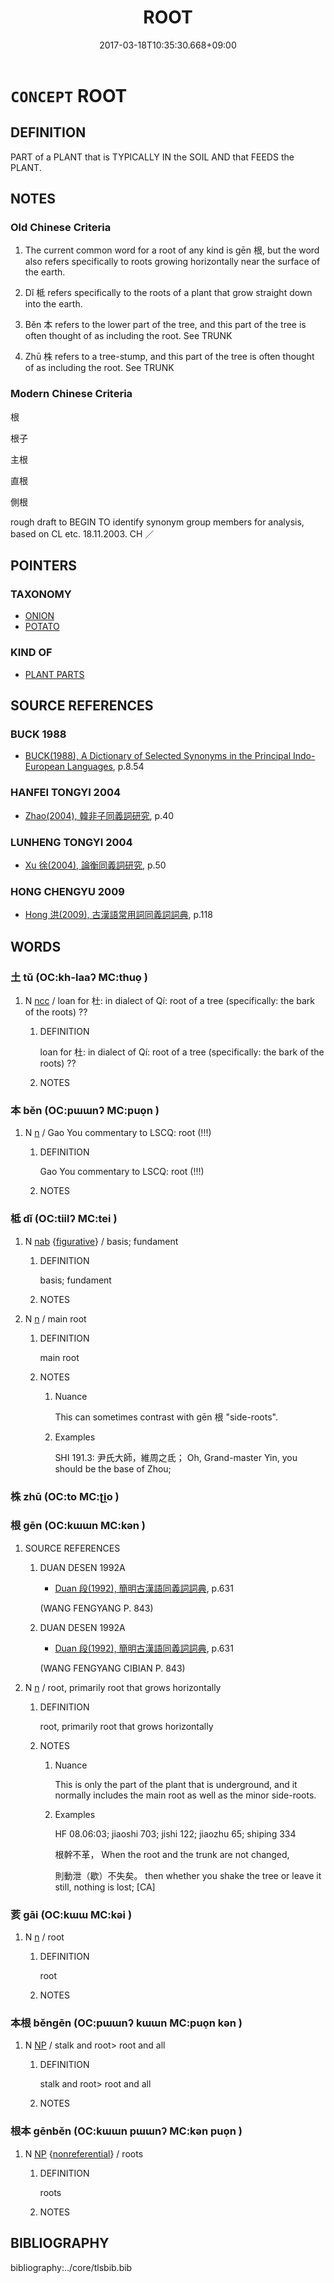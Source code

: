 # -*- mode: mandoku-tls-view -*-
#+TITLE: ROOT
#+DATE: 2017-03-18T10:35:30.668+09:00        
#+STARTUP: content
* =CONCEPT= ROOT
:PROPERTIES:
:CUSTOM_ID: uuid-e87bc63d-c864-401a-880a-5c002ce0b39b
:SYNONYM+:  ROOTSTOCK
:SYNONYM+:  TUBER
:SYNONYM+:  ROOTLET
:SYNONYM+:  BOTANY RHIZOME
:SYNONYM+:  RADICLE
:TR_ZH: 植物根
:TR_OCH: 根
:END:
** DEFINITION

PART of a PLANT that is TYPICALLY IN the SOIL AND that FEEDS the PLANT.

** NOTES

*** Old Chinese Criteria
1. The current common word for a root of any kind is gēn 根, but the word also refers specifically to roots growing horizontally near the surface of the earth.

3. Dǐ 柢 refers specifically to the roots of a plant that grow straight down into the earth.

3. Běn 本 refers to the lower part of the tree, and this part of the tree is often thought of as including the root. See TRUNK

4. Zhū 株 refers to a tree-stump, and this part of the tree is often thought of as including the root. See TRUNK

*** Modern Chinese Criteria
根

根子

主根

直根

側根

rough draft to BEGIN TO identify synonym group members for analysis, based on CL etc. 18.11.2003. CH ／

** POINTERS
*** TAXONOMY
 - [[tls:concept:ONION][ONION]]
 - [[tls:concept:POTATO][POTATO]]

*** KIND OF
 - [[tls:concept:PLANT PARTS][PLANT PARTS]]

** SOURCE REFERENCES
*** BUCK 1988
 - [[cite:BUCK-1988][BUCK(1988), A Dictionary of Selected Synonyms in the Principal Indo-European Languages]], p.8.54

*** HANFEI TONGYI 2004
 - [[cite:HANFEI-TONGYI-2004][Zhao(2004), 韓非子同義詞研究]], p.40

*** LUNHENG TONGYI 2004
 - [[cite:LUNHENG-TONGYI-2004][Xu 徐(2004), 論衡同義詞研究]], p.50

*** HONG CHENGYU 2009
 - [[cite:HONG-CHENGYU-2009][Hong 洪(2009), 古漢語常用詞同義詞詞典]], p.118

** WORDS
   :PROPERTIES:
   :VISIBILITY: children
   :END:
*** 土 tǔ (OC:kh-laaʔ MC:thuo̝ )
:PROPERTIES:
:CUSTOM_ID: uuid-ced10183-ada4-4ce0-91bd-f9e320f45b64
:Char+: 土(32,0/3) 
:GY_IDS+: uuid-77218874-8593-4007-afd9-7fee67d1fae5
:PY+: tǔ     
:OC+: kh-laaʔ     
:MC+: thuo̝     
:END: 
**** N [[tls:syn-func::#uuid-b6da65fd-429f-4245-9f94-a22078cc0512][ncc]] / loan for 杜: in dialect of Qí: root of a tree (specifically: the bark of the roots) ??
:PROPERTIES:
:CUSTOM_ID: uuid-9f60b357-1c11-48fb-b447-58ebadbe58fc
:END:
****** DEFINITION

loan for 杜: in dialect of Qí: root of a tree (specifically: the bark of the roots) ??

****** NOTES

*** 本 běn (OC:pɯɯnʔ MC:puo̝n )
:PROPERTIES:
:CUSTOM_ID: uuid-f8f67bad-7334-44c2-9964-e30bce99b33f
:Char+: 本(75,1/5) 
:GY_IDS+: uuid-b244418b-afd6-4459-bfe1-098cf5a689fe
:PY+: běn     
:OC+: pɯɯnʔ     
:MC+: puo̝n     
:END: 
**** N [[tls:syn-func::#uuid-8717712d-14a4-4ae2-be7a-6e18e61d929b][n]] / Gao You commentary to LSCQ: root (!!!)
:PROPERTIES:
:CUSTOM_ID: uuid-79ff9a34-3b80-4eae-ba55-5de8371bcc9f
:END:
****** DEFINITION

Gao You commentary to LSCQ: root (!!!)

****** NOTES

*** 柢 dǐ (OC:tiilʔ MC:tei )
:PROPERTIES:
:CUSTOM_ID: uuid-4f58b068-ba51-4abb-9e6b-ddad147cd012
:Char+: 柢(75,5/9) 
:GY_IDS+: uuid-b450a113-e9e1-4f04-83e8-7cf659feb802
:PY+: dǐ     
:OC+: tiilʔ     
:MC+: tei     
:END: 
**** N [[tls:syn-func::#uuid-76be1df4-3d73-4e5f-bbc2-729542645bc8][nab]] {[[tls:sem-feat::#uuid-2e48851c-928e-40f0-ae0d-2bf3eafeaa17][figurative]]} / basis; fundament
:PROPERTIES:
:CUSTOM_ID: uuid-a10c0866-b9b2-4137-b2fa-2f80794394f1
:END:
****** DEFINITION

basis; fundament

****** NOTES

**** N [[tls:syn-func::#uuid-8717712d-14a4-4ae2-be7a-6e18e61d929b][n]] / main root
:PROPERTIES:
:CUSTOM_ID: uuid-10bfb6c0-6138-4578-9c63-5ad6ea0cc84c
:END:
****** DEFINITION

main root

****** NOTES

******* Nuance
This can sometimes contrast with gēn 根 "side-roots".

******* Examples
SHI 191.3: 尹氏大師，維周之氐； Oh, Grand-master Yin, you should be the base of Zhou;

*** 株 zhū (OC:to MC:ʈi̯o )
:PROPERTIES:
:CUSTOM_ID: uuid-b8a94925-44eb-48c9-b5bd-d12699e1f255
:Char+: 株(75,6/10) 
:GY_IDS+: uuid-8764ca1d-47b5-4a79-86c5-bd91264cfd60
:PY+: zhū     
:OC+: to     
:MC+: ʈi̯o     
:END: 
*** 根 gēn (OC:kɯɯn MC:kən )
:PROPERTIES:
:CUSTOM_ID: uuid-fc18723f-79cd-4e12-b5c8-bfe91d8c6522
:Char+: 根(75,6/10) 
:GY_IDS+: uuid-e89ed617-bbef-4c8a-b338-12e6f84ae619
:PY+: gēn     
:OC+: kɯɯn     
:MC+: kən     
:END: 
**** SOURCE REFERENCES
***** DUAN DESEN 1992A
 - [[cite:DUAN-DESEN-1992A][Duan 段(1992), 簡明古漢語同義詞詞典]], p.631
 (WANG FENGYANG P.  843)
***** DUAN DESEN 1992A
 - [[cite:DUAN-DESEN-1992A][Duan 段(1992), 簡明古漢語同義詞詞典]], p.631
 (WANG FENGYANG CIBIAN P. 843)
**** N [[tls:syn-func::#uuid-8717712d-14a4-4ae2-be7a-6e18e61d929b][n]] / root, primarily root that grows horizontally
:PROPERTIES:
:CUSTOM_ID: uuid-45e73aea-8e42-4458-8394-aae26de9c018
:WARRING-STATES-CURRENCY: 5
:END:
****** DEFINITION

root, primarily root that grows horizontally

****** NOTES

******* Nuance
This is only the part of the plant that is underground, and it normally includes the main root as well as the minor side-roots.

******* Examples
HF 08.06:03; jiaoshi 703; jishi 122; jiaozhu 65; shiping 334

 根幹不革， When the root and the trunk are not changed,

 則動泄（歇）不失矣。 then whether you shake the tree or leave it still, nothing is lost; [CA]

*** 荄 gāi (OC:kɯɯ MC:kəi )
:PROPERTIES:
:CUSTOM_ID: uuid-266c4be4-a56a-4cf0-bbed-994a150bf501
:Char+: 荄(140,6/12) 
:GY_IDS+: uuid-f166944f-5540-470f-856b-65e03b23a9bf
:PY+: gāi     
:OC+: kɯɯ     
:MC+: kəi     
:END: 
**** N [[tls:syn-func::#uuid-8717712d-14a4-4ae2-be7a-6e18e61d929b][n]] / root
:PROPERTIES:
:CUSTOM_ID: uuid-c9b13f4d-3532-4b88-92e2-8d373d28ee10
:END:
****** DEFINITION

root

****** NOTES

*** 本根 běngēn (OC:pɯɯnʔ kɯɯn MC:puo̝n kən )
:PROPERTIES:
:CUSTOM_ID: uuid-85f1e41b-e7ac-40a9-8e90-d4a999c02b6b
:Char+: 本(75,1/5) 根(75,6/10) 
:GY_IDS+: uuid-b244418b-afd6-4459-bfe1-098cf5a689fe uuid-e89ed617-bbef-4c8a-b338-12e6f84ae619
:PY+: běn gēn    
:OC+: pɯɯnʔ kɯɯn    
:MC+: puo̝n kən    
:END: 
**** N [[tls:syn-func::#uuid-a8e89bab-49e1-4426-b230-0ec7887fd8b4][NP]] / stalk and root> root and all
:PROPERTIES:
:CUSTOM_ID: uuid-71d17218-60da-42df-a6cf-e4b005f697e9
:END:
****** DEFINITION

stalk and root> root and all

****** NOTES

*** 根本 gēnběn (OC:kɯɯn pɯɯnʔ MC:kən puo̝n )
:PROPERTIES:
:CUSTOM_ID: uuid-7340b05e-a63f-461f-82cc-3d56250524a5
:Char+: 根(75,6/10) 本(75,1/5) 
:GY_IDS+: uuid-e89ed617-bbef-4c8a-b338-12e6f84ae619 uuid-b244418b-afd6-4459-bfe1-098cf5a689fe
:PY+: gēn běn    
:OC+: kɯɯn pɯɯnʔ    
:MC+: kən puo̝n    
:END: 
**** N [[tls:syn-func::#uuid-a8e89bab-49e1-4426-b230-0ec7887fd8b4][NP]] {[[tls:sem-feat::#uuid-f8182437-4c38-4cc9-a6f8-b4833cdea2ba][nonreferential]]} / roots
:PROPERTIES:
:CUSTOM_ID: uuid-acd55b17-f48b-4b61-a08d-471f302174d6
:WARRING-STATES-CURRENCY: 3
:END:
****** DEFINITION

roots

****** NOTES

** BIBLIOGRAPHY
bibliography:../core/tlsbib.bib
